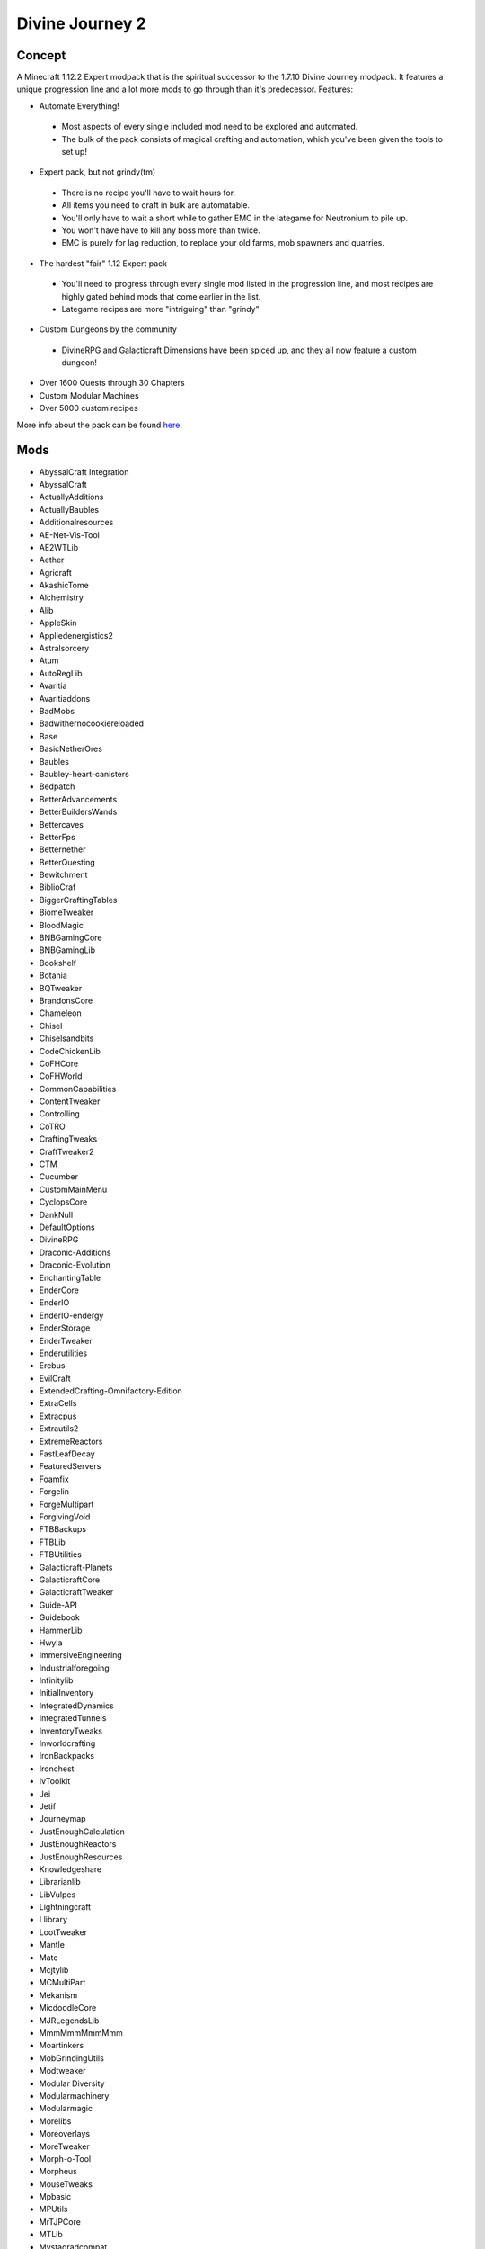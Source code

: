 Divine Journey 2
================

Concept
-------
A Minecraft 1.12.2 Expert modpack that is the spiritual successor to the 1.7.10 Divine Journey modpack. It features a unique progression line and a lot more mods to go through than it's predecessor.
Features:

* Automate Everything!
 * Most aspects of every single included mod need to be explored and automated.
 * The bulk of the pack consists of magical crafting and automation, which you've been given the tools to set up!
* Expert pack, but not grindy(tm)
 * There is no recipe you'll have to wait hours for.
 * All items you need to craft in bulk are automatable.
 * You'll only have to wait a short while to gather EMC in the lategame for Neutronium to pile up.
 * You won't have have to kill any boss more than twice.
 * EMC is purely for lag reduction, to replace your old farms, mob spawners and quarries.
* The hardest "fair" 1.12 Expert pack
 * You'll need to progress through every single mod listed in the progression line, and most recipes are highly gated behind mods that come earlier in the list.
 * Lategame recipes are more "intriguing" than "grindy"
* Custom Dungeons by the community
 * DivineRPG and Galacticraft Dimensions have been spiced up, and they all now feature a custom dungeon!
* Over 1600 Quests through 30 Chapters
* Custom Modular Machines
* Over 5000 custom recipes

More info about the pack can be found `here <https://www.curseforge.com/minecraft/modpacks/divine-journey-2>`_.

Mods
----
* AbyssalCraft Integration
* AbyssalCraft
* ActuallyAdditions
* ActuallyBaubles
* Additionalresources
* AE-Net-Vis-Tool
* AE2WTLib
* Aether
* Agricraft
* AkashicTome
* Alchemistry
* Alib
* AppleSkin
* Appliedenergistics2
* Astralsorcery
* Atum
* AutoRegLib
* Avaritia
* Avaritiaddons
* BadMobs
* Badwithernocookiereloaded
* Base
* BasicNetherOres
* Baubles
* Baubley-heart-canisters
* Bedpatch
* BetterAdvancements
* BetterBuildersWands
* Bettercaves
* BetterFps
* Betternether
* BetterQuesting
* Bewitchment
* BiblioCraf
* BiggerCraftingTables
* BiomeTweaker
* BloodMagic
* BNBGamingCore
* BNBGamingLib
* Bookshelf
* Botania
* BQTweaker
* BrandonsCore
* Chameleon
* Chisel
* Chiselsandbits
* CodeChickenLib
* CoFHCore
* CoFHWorld
* CommonCapabilities
* ContentTweaker
* Controlling
* CoTRO
* CraftingTweaks
* CraftTweaker2
* CTM
* Cucumber
* CustomMainMenu
* CyclopsCore
* DankNull
* DefaultOptions
* DivineRPG
* Draconic-Additions
* Draconic-Evolution
* EnchantingTable
* EnderCore
* EnderIO
* EnderIO-endergy
* EnderStorage
* EnderTweaker
* Enderutilities
* Erebus
* EvilCraft
* ExtendedCrafting-Omnifactory-Edition
* ExtraCells
* Extracpus
* Extrautils2
* ExtremeReactors
* FastLeafDecay
* FeaturedServers
* Foamfix
* Forgelin
* ForgeMultipart
* ForgivingVoid
* FTBBackups
* FTBLib
* FTBUtilities
* Galacticraft-Planets
* GalacticraftCore
* GalacticraftTweaker
* Guide-API
* Guidebook
* HammerLib
* Hwyla
* ImmersiveEngineering
* Industrialforegoing
* Infinitylib
* InitialInventory
* IntegratedDynamics
* IntegratedTunnels
* InventoryTweaks
* Inworldcrafting
* IronBackpacks
* Ironchest
* IvToolkit
* Jei
* Jetif
* Journeymap
* JustEnoughCalculation
* JustEnoughReactors
* JustEnoughResources
* Knowledgeshare
* Librarianlib
* LibVulpes
* Lightningcraft
* Llibrary
* LootTweaker
* Mantle
* Matc
* Mcjtylib
* MCMultiPart
* Mekanism
* MicdoodleCore
* MJRLegendsLib
* MmmMmmMmmMmm
* Moartinkers
* MobGrindingUtils
* Modtweaker
* Modular Diversity
* Modularmachinery
* Modularmagic
* Morelibs
* Moreoverlays
* MoreTweaker
* Morph-o-Tool
* Morpheus
* MouseTweaks
* Mpbasic
* MPUtils
* MrTJPCore
* MTLib
* Mystagradcompat
* MysticalAgradditions
* MysticalAgriculture
* Mysticallib
* Mysticalworld
* Natura
* Neat
* NoNVFlash
* NoRecipeBook
* NotEnoughIDs
* Reauth
* OpenBlocks
* OpenModsLib
* OreExcavation
* P455w0rdslib
* PackagedAuto
* Patchouli
* Placebo
* PlaneFix
* PlanetProgression
* Plustic
* ProjectE
* ProjectIntelligence
* ProjectRed-Base
* ProjectRed-integration
* Quantumflux
* Quark
* Randompatches
* RebornCore
* RecurrentComplex
* RedstoneFlux
* ResourceLoader
* Restrictedportals
* Rftools
* Rftoolsdim
* Roots
* Ruins
* Simpleautorun
* Simpletrophies
* Simplybackpacks
* SimplyJetpacks2
* SmoothFont
* SolarFluxReborn
* Spark
* SpartanShields
* StandardExpansion
* Stg
* StorageDrawers
* StorageDrawersExtras
* Supersoundmuffler-revived
* TConstruct
* Tesla-core-lib
* Thaumcraft
* ThaumicAugmentation
* Thaumicenergistics
* ThaumicInventoryScanning
* ThaumicJEI
* ThermalDynamics
* ThermalExpansion
* ThermalFoundation
* Tinkers' Addons
* Tinkersaether
* Tinkersjei
* Tips
* TipTheScales
* Tmel
* Toast Control
* TombManyGraves
* Toolprogression
* Torchmaster
* Totemic
* Traverse
* Triumph
* Tweakersconstruct
* Twilightforest
* UndergroundBiomesConstructs
* UniDic
* Valkyrielib
* VanillaFix
* VillagerTradingBan
* WailaHarvestability
* WanionLib
* Wawla
* WirelessCraftingTerminal
* WirelessFluidTerminal
* WR-CBE
* Zerocore
